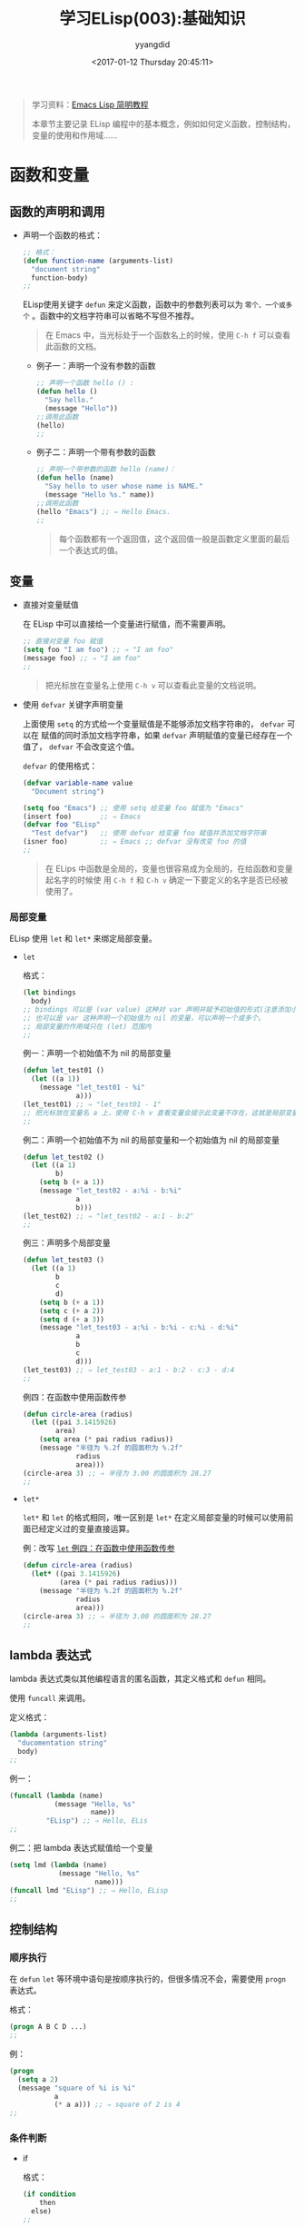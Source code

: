 #+TITLE: 学习ELisp(003):基础知识
#+DATE: <2017-01-12 Thursday 20:45:11>
#+TAGS: Emacs, ELisp
#+PERMALINK: 学习ELisp(003):基础知识
#+VERSION: 0.1
#+CATEGORIES: Emacs, ELisp
#+LAYOUT: post
#+AUTHOR: yyangdid
#+EMAIL: yyangdid@gmail.com
#+COMMENTS: yes
# -*- eval: (setq org-download-image-dir (file-name-sans-extension (buffer-name))); -*-
#+BEGIN_QUOTE
学习资料：[[http://smacs.github.io/elisp/][Emacs Lisp 简明教程]]

本章节主要记录 ELisp 编程中的基本概念，例如如何定义函数，控制结构，变量的使用和作用域......
#+END_QUOTE
#+BEGIN_HTML
<!--more-->
#+END_HTML
* 函数和变量
** 函数的声明和调用
+ 声明一个函数的格式：
  #+BEGIN_SRC emacs-lisp
  ;; 格式：
  (defun function-name (arguments-list)
    "document string"
    function-body)
  ;;
  #+END_SRC
  ELisp使用关键字 =defun= 来定义函数，函数中的参数列表可以为 =零个、一个或多个=
  。函数中的文档字符串可以省略不写但不推荐。
  #+BEGIN_QUOTE
  在 Emacs 中，当光标处于一个函数名上的时候，使用 =C-h f= 可以查看此函数的文档。
  #+END_QUOTE
  + 例子一：声明一个没有参数的函数
    #+BEGIN_SRC emacs-lisp
      ;; 声明一个函数 hello () :
      (defun hello ()
        "Say hello."
        (message "Hello"))
      ;;调用此函数
      (hello)
      ;;
    #+END_SRC
  + 例子二：声明一个带有参数的函数
    #+BEGIN_SRC emacs-lisp
      ;; 声明一个带参数的函数 hello (name)：
      (defun hello (name)
        "Say hello to user whose name is NAME."
        (message "Hello %s." name))
      ;;调用此函数
      (hello "Emacs") ;; ⇒ Hello Emacs.
      ;;
    #+END_SRC
    #+BEGIN_QUOTE
    每个函数都有一个返回值，这个返回值一般是函数定义里面的最后一个表达式的值。
    #+END_QUOTE
** 变量
+ 直接对变量赋值

   在 ELisp 中可以直接给一个变量进行赋值，而不需要声明。
   #+BEGIN_SRC emacs-lisp
     ;; 直接对变量 foo 赋值
     (setq foo "I am foo") ;; ⇒ "I am foo"
     (message foo) ;; ⇒ "I am foo"
     ;;
   #+END_SRC
   #+BEGIN_QUOTE
   把光标放在变量名上使用 =C-h v= 可以查看此变量的文档说明。
   #+END_QUOTE

+ 使用 =defvar= 关键字声明变量
  
  上面使用 =setq= 的方式给一个变量赋值是不能够添加文档字符串的， =defvar= 可以在
  赋值的同时添加文档字符串，如果 =defvar= 声明赋值的变量已经存在一个值了，
  =defvar= 不会改变这个值。

  =defvar= 的使用格式：
  #+BEGIN_SRC emacs-lisp
    (defvar variable-name value
      "Document string")
  #+END_SRC
  #+BEGIN_SRC emacs-lisp
    (setq foo "Emacs") ;; 使用 setq 给变量 foo 赋值为 "Emacs"
    (insert foo)       ;; ⇒ Emacs
    (defvar foo "ELisp"
      "Test defvar")   ;; 使用 defvar 给变量 foo 赋值并添加文档字符串
    (isner foo)        ;; ⇒ Emacs ;; defvar 没有改变 foo 的值
    ;;
  #+END_SRC 
  #+BEGIN_QUOTE
  在 ELips 中函数是全局的，变量也很容易成为全局的，在给函数和变量起名字的时候使
  用 =C-h f= 和 =C-h v= 确定一下要定义的名字是否已经被使用了。
  #+END_QUOTE

*** 局部变量

    ELisp 使用 =let= 和 =let*= 来绑定局部变量。
    
    + =let=
      
      格式：
      #+BEGIN_SRC emacs-lisp
        (let bindings
          body)
        ;; bindings 可以是 (var value) 这种对 var 声明并赋予初始值的形式(注意添加小括号)，
        ;; 也可以是 var 这种声明一个初始值为 nil 的变量，可以声明一个或多个。
        ;; 局部变量的作用域只在 (let) 范围内
        ;;
      #+END_SRC
      例一：声明一个初始值不为 nil 的局部变量
      #+BEGIN_SRC emacs-lisp
        (defun let_test01 ()
          (let ((a 1))
            (message "let_test01 - %i"
                     a)))
        (let_test01) ;; ⇒ "let_test01 - 1"
        ;; 把光标放在变量名 a 上，使用 C-h v 查看变量会提示此变量不存在，这就是局部变量。
        ;;
      #+END_SRC
      例二：声明一个初始值不为 nil 的局部变量和一个初始值为 nil 的局部变量
      #+BEGIN_SRC emacs-lisp
        (defun let_test02 ()
          (let ((a 1)
                b)
            (setq b (+ a 1))
            (message "let_test02 - a:%i - b:%i"
                     a
                     b)))
        (let_test02) ;; ⇒ "let_test02 - a:1 - b:2"
        ;;
      #+END_SRC
      例三：声明多个局部变量
      #+BEGIN_SRC emacs-lisp
        (defun let_test03 ()
          (let ((a 1)
                b
                c
                d)
            (setq b (+ a 1))
            (setq c (+ a 2))
            (setq d (+ a 3))
            (message "let_test03 - a:%i - b:%i - c:%i - d:%i"
                     a
                     b
                     c
                     d)))
        (let_test03) ;; ⇒ let_test03 - a:1 - b:2 - c:3 - d:4
        ;;
      #+END_SRC
      例四：在函数中使用函数传参<<001>>
      #+BEGIN_SRC emacs-lisp
        (defun circle-area (radius)
          (let ((pai 3.1415926)
                area)
            (setq area (* pai radius radius))
            (message "半径为 %.2f 的圆面积为 %.2f"
                     radius
                     area)))
        (circle-area 3) ;; ⇒ 半径为 3.00 的圆面积为 28.27
        ;;
      #+END_SRC

  + =let*=
    
    =let*= 和 =let= 的格式相同，唯一区别是 =let*= 在定义局部变量的时候可以使用前面已经定义过的变量直接运算。
    
    例：改写 [[001][=let= 例四：在函数中使用函数传参]]
    #+BEGIN_SRC emacs-lisp
      (defun circle-area (radius)
        (let* ((pai 3.1415926)
               (area (* pai radius radius)))
          (message "半径为 %.2f 的圆面积为 %.2f"
                   radius
                   area)))
      (circle-area 3) ;; ⇒ 半径为 3.00 的圆面积为 28.27
      ;;
    #+END_SRC
** lambda 表达式
   lambda 表达式类似其他编程语言的匿名函数，其定义格式和 =defun= 相同。
   
   使用 =funcall= 来调用。

   定义格式：
   #+BEGIN_SRC emacs-lisp
     (lambda (arguments-list)
       "ducomentation string"
       body)
     ;;
   #+END_SRC
   例一：
   #+BEGIN_SRC emacs-lisp
     (funcall (lambda (name)
                (message "Hello, %s"
                         name))
              "ELisp") ;; ⇒ Hello, ELis
     ;;
   #+END_SRC
   例二：把 lambda 表达式赋值给一个变量
   #+BEGIN_SRC emacs-lisp
     (setq lmd (lambda (name)
                 (message "Hello, %s"
                          name)))
     (funcall lmd "ELisp") ;; ⇒ Hello, ELisp
     ;;
   #+END_SRC
** 控制结构
*** 顺序执行

    在 =defun= =let= 等环境中语句是按顺序执行的，但很多情况不会，需要使用 =progn= 表达式。

    格式：
    #+BEGIN_SRC emacs-lisp
      (progn A B C D ...)
      ;;
    #+END_SRC
    例：
    #+BEGIN_SRC emacs-lisp
      (progn
        (setq a 2)
        (message "square of %i is %i"
                 a
                 (* a a))) ;; ⇒ square of 2 is 4
      ;;
    #+END_SRC

*** 条件判断
    
    + if
       
      格式：
      #+BEGIN_SRC emacs-lisp
        (if condition
            then
          else)
        ;;
      #+END_SRC
      例：
      #+BEGIN_SRC emacs-lisp
        (defun my-max (a b)
          (if (> a b)
              (message "a:%i" a)
            (message "b:%i" b)))
        (my-max 3 4) ;; ⇒ b:4
        ;;
      #+END_SRC

    + cond

      类似 =java= 中的 =case= 。
      
      格式：
      #+BEGIN_SRC emacs-lisp
        (cond (case1 do-when-case1)
              (case2 do-when-case2)
              ...
              (t do-when-none-meet))
        ;;
      #+END_SRC
      例：
      #+BEGIN_SRC emacs-lisp
        (defun fib (n)
          (cond ((= n 0) 0)
                ((= n 1) 1)
                ((= n 2) 2)
                (n)))
        (fib 4) ;; ⇒ 4
        ;;
      #+END_SRC

*** 循环   while
    格式：
    #+BEGIN_SRC emacs-lisp
      (while condition
        body)
      ;;
    #+END_SRC
    例：
    #+BEGIN_SRC emacs-lisp
      (defun facl (n)
        (let ((res 1))
          (while (> n 1)
            (setq res (* res n)
                  n (- n 1)))
          res))
      (facl 3) ;; ⇒ 6
      ;;
    #+END_SRC

*** 逻辑运算
    使用 =and= =or= =not= 。其中 and 和 or 具有短路性质。在表达式比较短的时候，
    可以使用 and 代替 when，or 代替 unless，这是一般不关心返回值，主要是作用于表
    达式内其他语句的副作用。例如 or 经常用来设置函数参数的默认值， and 经常用于
    参数检查。
    例：
    #+BEGIN_SRC emacs-lisp
      (defun hello-world (&optional name)
        (or name (setq name "Emacs"))
        (message "Hello, %s"
                 name))
      (hello-world) ;; ⇒ Hello, Emacs
      (hello-world "ELisp") ;; ⇒ Hello, ELisp

      (defun square-number-p (n)
        (and (>= n 0)
             (= (/ n (sqrt n)) (sqrt n)))) ;; sqrt 是内置函数，开平方 √
      (square-number-p -1) ;; nil
      (square-number-p 25) ;; t
      ;;
    #+END_SRC

* 本节附录
  + 函数列表
    #+BEGIN_SRC emacs-lisp
      (defun NAME ARGLIST [DOCSTRING] BODY...)
      (defvar SYMBOL &optional INITVALUE DOCSTRING)
      (setq SYM VAL SYM VAL ...)
      (let VARLIST BODY...)
      (let* VARLIST BODY...)
      (lambda ARGS [DOCSTRING] [INTERACTIVE] BODY)
      (progn BODY ...)
      (if COND THEN ELSE...)
      (cond CLAUSES...)
      (when COND BODY ...)
      (unless COND BODY ...)
      (when COND BODY ...)
      (or CONDITIONS ...)
      (and CONDITIONS ...)
      (not OBJECT)
      (sqrt NUMBER)
      ;;
    #+END_SRC
